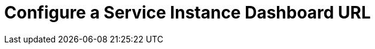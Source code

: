 = Configure a Service Instance Dashboard URL

[abstract]

ifdef::env-github[]
:imagesdir: https://github.com/couchbase/service-broker/raw/master/documentation/modules/ROOT/assets/images
endif::[]
